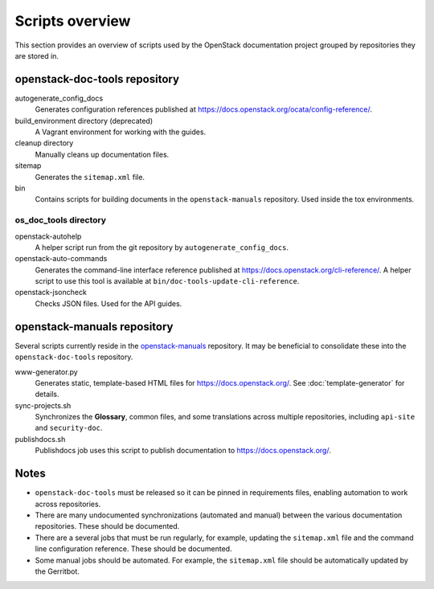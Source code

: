 ================
Scripts overview
================

This section provides an overview of scripts used by the OpenStack
documentation project grouped by repositories they are stored in.


openstack-doc-tools repository
~~~~~~~~~~~~~~~~~~~~~~~~~~~~~~

autogenerate_config_docs
  Generates configuration references published at
  https://docs.openstack.org/ocata/config-reference/.

build_environment directory (deprecated)
  A Vagrant environment for working with the guides.

cleanup directory
  Manually cleans up documentation files.

sitemap
  Generates the ``sitemap.xml`` file.

bin
  Contains scripts for building documents in the ``openstack-manuals``
  repository. Used inside the tox environments.

os_doc_tools directory
----------------------

openstack-autohelp
  A helper script run from the git repository by ``autogenerate_config_docs``.

openstack-auto-commands
  Generates the command-line interface reference published at
  https://docs.openstack.org/cli-reference/. A helper script to use this
  tool is available at ``bin/doc-tools-update-cli-reference``.

openstack-jsoncheck
  Checks JSON files. Used for the API guides.


openstack-manuals repository
~~~~~~~~~~~~~~~~~~~~~~~~~~~~

Several scripts currently reside in the `openstack-manuals
<https://github.com/openstack/openstack-manuals>`_ repository. It may be
beneficial to consolidate these into the ``openstack-doc-tools`` repository.

www-generator.py
  Generates static, template-based HTML files for
  https://docs.openstack.org/. See :doc:`template-generator` for details.

sync-projects.sh
  Synchronizes the **Glossary**, common files, and some translations
  across multiple repositories, including ``api-site`` and ``security-doc``.

publishdocs.sh
  Publishdocs job uses this script to publish documentation to
  https://docs.openstack.org/.


Notes
~~~~~

- ``openstack-doc-tools`` must be released so it can be pinned in requirements
  files, enabling automation to work across repositories.

- There are many undocumented synchronizations (automated and manual) between
  the various documentation repositories. These should be documented.

- There are a several jobs that must be run regularly, for example, updating
  the ``sitemap.xml`` file and the command line configuration reference. These
  should be documented.

- Some manual jobs should be automated. For example, the ``sitemap.xml`` file
  should be automatically updated by the Gerritbot.

